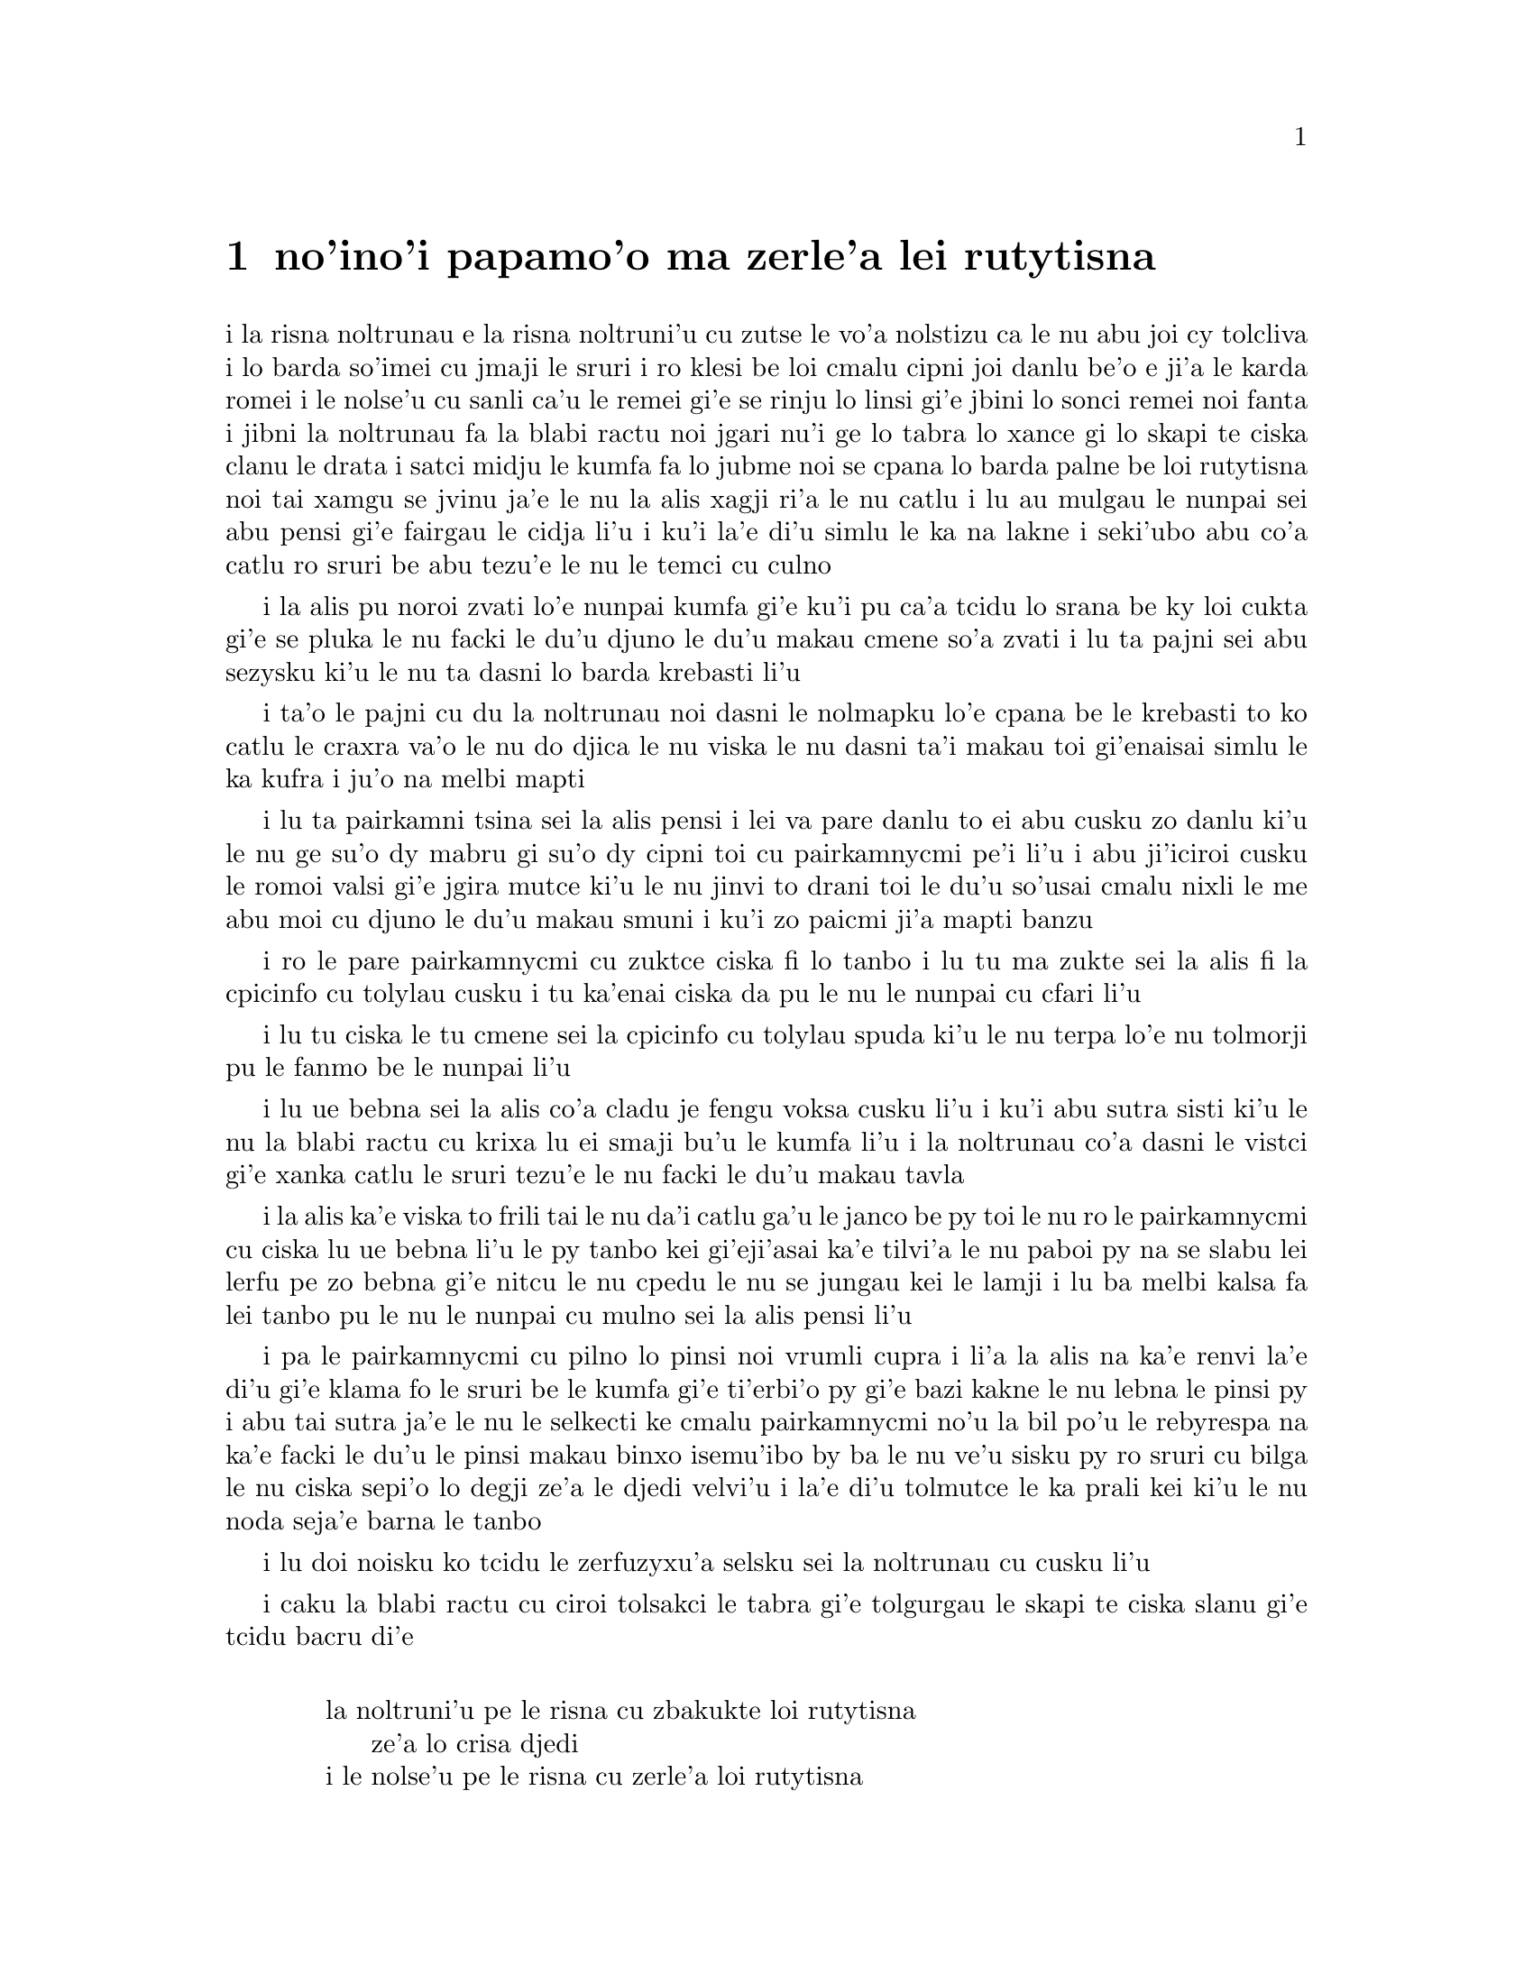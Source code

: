 @node    papamoi pagbu
@chapter no'ino'i papamo'o ma zerle'a lei rutytisna


@c                               CHAPTER XI
@c                             papamo'o ckupau

@c                          Who Stole the Tarts?
@c                        ma zerle'a lei rutytisna

@c      The King and Queen of Hearts were seated on their throne when
@c    they arrived, with a great crowd assembled about them--all sorts
@c    of little birds and beasts, as well as the whole pack of cards:
@c    the Knave was standing before them, in chains, with a soldier on
@c    each side to guard him; and near the King was the White Rabbit,
@c    with a trumpet in one hand, and a scroll of parchment in the
@c    other.  In the very middle of the court was a table, with a large

@c    dish of tarts upon it:  they looked so good, that it made Alice
@c    quite hungry to look at them--`I wish they'd get the trial done,'
@c    she thought, `and hand round the refreshments!'  But there seemed
@c    to be no chance of this, so she began looking at everything about
@c    her, to pass away the time.

i la risna noltrunau e la risna noltruni'u cu zutse le vo'a nolstizu
ca le nu abu joi cy tolcliva i lo barda so'imei cu jmaji le sruri i ro klesi be
loi cmalu cipni joi danlu be'o e ji'a le karda romei i le nolse'u cu
sanli ca'u le remei gi'e se rinju lo linsi gi'e jbini lo sonci remei
noi fanta i jibni la noltrunau fa la blabi ractu noi jgari nu'i ge
lo tabra lo xance gi lo skapi te ciska clanu le drata i satci midju
le kumfa fa lo jubme noi se cpana lo barda palne be loi rutytisna noi
tai xamgu se jvinu ja'e le nu la alis xagji ri'a le nu catlu i lu au
mulgau le nunpai sei abu pensi gi'e fairgau le cidja li'u i ku'i la'e
di'u simlu le ka na lakne i seki'ubo abu co'a catlu ro sruri be abu
tezu'e le nu le temci cu culno

@c Classes can't gather at thrones, and I'm sure there weren't birds of
@c every species in the world. That should be {le cmalu cipni be so'ada}
@c or the like. -phma

@c      Alice had never been in a court of justice before, but she had
@c    read about them in books, and she was quite pleased to find that
@c    she knew the name of nearly everything there.  `That's the
@c    judge,' she said to herself, `because of his great wig.'

i la alis pu noroi zvati lo'e nunpai kumfa gi'e ku'i pu ca'a tcidu lo
srana be ky loi cukta gi'e se pluka le nu facki le du'u djuno le du'u
makau cmene so'a zvati i lu ta pajni sei abu sezysku ki'u le nu ta
dasni lo barda krebasti li'u

@c      The judge, by the way, was the King; and as he wore his crown
@c    over the wig, (look at the frontispiece if you want to see how he
@c    did it,) he did not look at all comfortable, and it was certainly
@c    not becoming.

i ta'o le pajni cu du la noltrunau noi dasni le nolmapku lo'e cpana be
le krebasti to ko catlu le craxra va'o le nu do djica le nu viska
le nu dasni ta'i makau toi gi'enaisai simlu le ka kufra i ju'o
na melbi mapti

@c      `And that's the jury-box,' thought Alice, `and those twelve
@c    creatures,' (she was obliged to say `creatures,' you see, because
@c    some of them were animals, and some were birds,) `I suppose they
@c    are the jurors.'  She said this last word two or three times over
@c    to herself, being rather proud of it:  for she thought, and
@c    rightly too, that very few little girls of her age knew the
@c    meaning of it at all.  However, `jury-men' would have done just
@c    as well.

i lu ta pairkamni tsina sei la alis pensi i lei va pare danlu to ei
abu cusku zo danlu ki'u le nu ge su'o dy mabru gi su'o dy cipni toi
cu pairkamnycmi pe'i li'u i abu ji'iciroi cusku le romoi valsi gi'e
jgira mutce ki'u le nu jinvi to drani toi le du'u so'usai cmalu nixli
le me abu moi cu djuno le du'u makau smuni i ku'i zo paicmi ji'a mapti
banzu

@c      The twelve jurors were all writing very busily on slates.
@c    `What are they doing?'  Alice whispered to the Gryphon.  `They
@c    can't have anything to put down yet, before the trial's begun.'

i ro le pare pairkamnycmi cu zuktce ciska fi lo tanbo i lu tu ma zukte
sei la alis fi la cpicinfo cu tolylau cusku i tu ka'enai 
ciska da pu le nu le nunpai cu cfari li'u

@c      `They're putting down their names,' the Gryphon whispered in
@c    reply, `for fear they should forget them before the end of the
@c    trial.'

i lu tu ciska le tu cmene sei la cpicinfo cu tolylau spuda ki'u le nu
terpa lo'e nu tolmorji pu le fanmo be le nunpai li'u

@c      `Stupid things!' Alice began in a loud, indignant voice, but
@c    she stopped hastily, for the White Rabbit cried out, `Silence in
@c    the court!' and the King put on his spectacles and looked
@c    anxiously round, to make out who was talking.

i lu ue bebna sei la alis co'a cladu je fengu voksa cusku li'u i ku'i
abu sutra sisti ki'u le nu la blabi ractu cu krixa lu ei smaji bu'u le
kumfa li'u i la noltrunau co'a dasni le vistci gi'e xanka catlu le sruri
tezu'e le nu facki le du'u makau tavla


@c ju'i bebna: Is she addressing them, or should this be an attitudinal? -phma
@c You're right, she's not adressing them. --xorxes

@c      Alice could see, as well as if she were looking over their
@c    shoulders, that all the jurors were writing down `stupid things!'
@c    on their slates, and she could even make out that one of them
@c    didn't know how to spell `stupid,' and that he had to ask his
@c    neighbour to tell him.  `A nice muddle their slates'll be in
@c    before the trial's over!' thought Alice.

i la alis ka'e viska to frili tai le nu da'i catlu ga'u le janco be py toi
le nu ro le pairkamnycmi cu ciska lu ue bebna li'u le py tanbo kei
gi'eji'asai ka'e tilvi'a le nu paboi py na se slabu lei lerfu pe zo
bebna gi'e nitcu le nu cpedu le nu se jungau kei le lamji i lu ba melbi
kalsa fa lei tanbo pu le nu le nunpai cu mulno sei la alis pensi li'u


@c This doesn't parse for some reason.  {pa py} -> {paboi py}

@c      One of the jurors had a pencil that squeaked.  This of course,
@c    Alice could not stand, and she went round the court and got
@c    behind him, and very soon found an opportunity of taking it
@c    away.  She did it so quickly that the poor little juror (it was
@c    Bill, the Lizard) could not make out at all what had become of
@c    it; so, after hunting all about for it, he was obliged to write
@c    with one finger for the rest of the day; and this was of very
@c    little use, as it left no mark on the slate.

i pa le pairkamnycmi cu pilno lo pinsi noi vrumli cupra i li'a la alis
na ka'e renvi la'e di'u gi'e klama fo le sruri be le kumfa gi'e
ti'erbi'o py gi'e bazi kakne le nu lebna le pinsi py i abu tai sutra
ja'e le nu le selkecti ke cmalu pairkamnycmi no'u la bil po'u le
rebyrespa na ka'e facki le du'u le pinsi makau binxo isemu'ibo
by ba le nu ve'u sisku py ro sruri cu bilga
le nu ciska sepi'o lo degji ze'a le djedi velvi'u i la'e di'u tolmutce
le ka prali kei ki'u le nu noda seja'e barna le tanbo

@c      `Herald, read the accusation!' said the King.

i lu doi noisku ko tcidu le zerfuzyxu'a selsku sei la noltrunau cu cusku li'u

@c      On this the White Rabbit blew three blasts on the trumpet, and
@c    then unrolled the parchment scroll, and read as follows:--

i caku la blabi ractu cu ciroi tolsakci le tabra gi'e tolgurgau le
skapi te ciska slanu gi'e tcidu bacru di'e

@c        `The Queen of Hearts, she made some tarts,
@c              All on a summer day:
@c          The Knave of Hearts, he stole those tarts,
@c              And took them quite away!'

@format

           la noltruni'u pe le risna cu zbakukte loi rutytisna
                ze'a lo crisa djedi
           i le nolse'u pe le risna cu zerle'a loi rutytisna
                gi'e darbevri bredi

@end format

@c      `Consider your verdict,' the King said to the jury.

i lu ko pensi le do se paijdi sei la noltrunau fi le pairkamni
cu cusku li'u

@c      `Not yet, not yet!' the Rabbit hastily interrupted.  `There's
@c    a great deal to come before that!'

i lu ei za'o na go'i i ei za'o na go'i sei la ractu cu sutra zunti i
ei lo mutce cu purci la'e di'u li'u

@c      `Call the first witness,' said the King; and the White Rabbit
@c    blew three blasts on the trumpet, and called out, `First
@c    witness!'

i lu ko klagau le pamoi zgana sei la noltrunau cu cusku li'u i la
blabi ractu cu ciroi tolsakci le tabra gi'e krixa lu ju'i pamoi
zgana li'u

@c      The first witness was the Hatter.  He came in with a teacup in
@c    one hand and a piece of bread-and-butter in the other.  `I beg
@c    pardon, your Majesty,' he began, `for bringing these in:  but I
@c    hadn't quite finished my tea when I was sent for.'

i le pamoi zgana cu du la mapypre noi nerkla gi'e jgari nu'i ge
lo tcati kabri le xance gi lo nanba joi matne le drata i lu ko mi
fraxu doi nolba'i sei my co'a cusku le nu mi ti nerbevri i ku'i mi
na mo'u pinxe le tcati ca le nu mi se klagau li'u

@c      `You ought to have finished,' said the King.  `When did you
@c    begin?'

i lu ei do pu mo'u go'i sei la noltrunau cu cusku i ca ma do co'a go'i li'u

@c      The Hatter looked at the March Hare, who had followed him into
@c    the court, arm-in-arm with the Dormouse.  `Fourteenth of March, I
@c    think it was,' he said.

i la mapypre cu catlu la cibmasti cicyractu noi pu klaje'i my le kumfa gi'e

kansa la sipsmacu i lu le pavomoi be le cibmasti pe'i sei cy cusku li'u

@c      `Fifteenth,' said the March Hare.

i lu pamumoi sei la cibmasti cicyractu cu cusku li'u

@c      `Sixteenth,' added the Dormouse.

i lu paxamoi sei la sipsmacu cu jmina li'u

@c      `Write that down,' the King said to the jury, and the jury
@c    eagerly wrote down all three dates on their slates, and then
@c    added them up, and reduced the answer to shillings and pence.

i lu ko ciska la'e di'u sei la noltrunau fi le pairkamni cu cusku li'u
i le pairkamni cu sutra ciska le ci detri le py tanbo gi'e sujykanji 
fi dy gi'e galfi le se kanji lo rupnu joi fepni

@c      `Take off your hat,' the King said to the Hatter.

i lu ko vimcu le do mapku sei la noltrunau fi la mapypre cu cusku li'u

@c      `It isn't mine,' said the Hatter.

i lu ti na me mi moi sei la mapypre cu cusku li'u

@c      `Stolen!' the King exclaimed, turning to the jury, who
@c    instantly made a memorandum of the fact.

i lu zerle'a sei la noltrunau fa'a le pairkamni cu ki'asku li'u i py
zi notci'a le fatci

@c      `I keep them to sell,' the Hatter added as an explanation;
@c    `I've none of my own.  I'm a hatter.'

i lu mi ti vecnu sei la mapypre cu jmina ciksi i mi no ti ponse i mi
mapypre li'u

@c      Here the Queen put on her spectacles, and began staring at the
@c    Hatter, who turned pale and fidgeted.

i caku la noltruni'u co'a dasni le vistci gi'e co'a ze'a catlu la
mapypre noi labybi'o gi'e xanka tarti

@c      `Give your evidence,' said the King; `and don't be nervous, or
@c    I'll have you executed on the spot.'

i lu ko dunda le do datni sei la noltrunau cu cusku i ko na xanka ija
mi da do zivi catrymi'e li'u

@c      This did not seem to encourage the witness at all:  he kept
@c    shifting from one foot to the other, looking uneasily at the
@c    Queen, and in his confusion he bit a large piece out of his
@c    teacup instead of the bread-and-butter.

i la'e di'u nasai simlu le ka darsygau le zgana noi za'o slilu
fi le nu sanli fi lo jamfu ku fa'u le drata kei gi'e xanka catlu la
noltruni'u gi'e se cfipu batyvi'u lo barda spisa le tcati kabri ne
seba'i le nanba joi matne

@c      Just at this moment Alice felt a very curious sensation, which
@c    puzzled her a good deal until she made out what it was:  she was
@c    beginning to grow larger again, and she thought at first she
@c    would get up and leave the court; but on second thoughts she
@c    decided to remain where she was as long as there was room for
@c    her.

i caku la alis ganse lo cizra noi cfipu abu co'u le nu facki le du'u
makau fasnu i abu ca'o co'a za'ure'u barda banro gi'e pamai jdice le
nu cliva le kumfa kei gi'e ku'i remai jdice le nu stali ze'a le nu
le canlu cu banzu

@c      `I wish you wouldn't squeeze so.' said the Dormouse, who was
@c    sitting next to her.  `I can hardly breathe.'

i lu au do na tai catke sei la sipsmacu noi zutse lamji abu cu cusku
i mi ka'eru'e vasxu li'u

@c      `I can't help it,' said Alice very meekly:  `I'm growing.'

i lu mi ka'enai rivbi sei la alis cumla cusku i mi ca'o banro li'u

@c      `You've no right to grow here,' said the Dormouse.

i lu ei do na vi banro sei la sipsmacu cu cusku li'u

@c      `Don't talk nonsense,' said Alice more boldly:  `you know
@c    you're growing too.'

i lu ko na bebna tavla sei la alis darsyze'a cusku i ju'o do ji'a
ca'o banro li'u

@c      `Yes, but I grow at a reasonable pace,' said the Dormouse:
@c    `not in that ridiculous fashion.'  And he got up very sulkily
@c    and crossed over to the other side of the court.

i lu go'i i ku'i mi banro sekai lo ka racli sutra sei la sipsmacu cu
cusku i na tai ckasu go'i li'u i sy tolgei mutce sa'irbi'o gi'e pagre
le kumfa le drata fanmo

@c      All this time the Queen had never left off staring at the
@c    Hatter, and, just as the Dormouse crossed the court, she said to
@c    one of the officers of the court, `Bring me the list of the
@c    singers in the last concert!' on which the wretched Hatter
@c    trembled so, that he shook both his shoes off.

i ze'a la'e di'u la noltruni'u noroi sisti le nu catlu la mapypre kei
gi'e cusku ca le nu la sipsmacu cu pagre le kumfa kei fi pa le nunpai
pulji lu ko bevri le liste be lei sanga pe le romoi ke zgike se tigni
li'u i la mapypre cu tai desku ja'e le nu le re cutci cu nalseldasybi'o

@c      `Give your evidence,' the King repeated angrily, `or I'll have
@c    you executed, whether you're nervous or not.'

i lu ko dunda le do datni sei la noltrunau rere'u fengu cusku ija
do te catrymi'e gi'u xanka li'u

@c      `I'm a poor man, your Majesty,' the Hatter began, in a
@c    trembling voice, `--and I hadn't begun my tea--not above a week
@c    or so--and what with the bread-and-butter getting so thin--and
@c    the twinkling of the tea--'

i lu mi pindi doi nolba'i sei la mapypre cu co'a desku voksa cusku
i mi puzi co'a pinxe le mi tcati to zi lo jetfu be li ji'isu'epa toi
i le nanba joi matne ca'o cinlyze'a i le tcati cu tergu'i li'u

@c      `The twinkling of the what?' said the King.

i lu le mo cu tergu'i sei la noltrunau cu cusku li'u

@c      `It began with the tea,' the Hatter replied.

i lu ty pamoi lei go'i sei la mapypre cu spuda li'u

@c      `Of course twinkling begins with a T!' said the King sharply.
@c    `Do you take me for a dunce?  Go on!'

i lu li'a ty pamoi zo tergu'i sei la noltrunau cu kinli cusku i xu do 
jinvi le du'u mi bebna i e'e di'a co'e li'u

@c      `I'm a poor man,' the Hatter went on, `and most things
@c    twinkled after that--only the March Hare said--'

i lu mi pindi sei le mapypre cu di'a co'e i so'eda cu tergu'i ba
la'e di'u i ku'i la cibmasti cicyractu cu cusku li'u

@c      `I didn't!' the March Hare interrupted in a great hurry.

i lu mi na go'i sei la cibmasti cicyractu cu sutra zunti li'u

@c      `You did!' said the Hatter.

i lu do ja'a go'i sei la mapypre cu cusku li'u

@c      `I deny it!' said the March Hare.

i lu mi tolxu'a sei la cibmasti cicyractu cu cusku li'u

@c      `He denies it,' said the King:  `leave out that part.'

i lu ta tolxu'a sei la noltrunau cu cusku i ko tolju'i le di'u
pagbu li'u

@c      `Well, at any rate, the Dormouse said--' the Hatter went on,
@c    looking anxiously round to see if he would deny it too:  but the
@c    Dormouse denied nothing, being fast asleep.

i lu no'i la sipsmacu cu cusku sei la mapypre cu di'a co'e li'u i my
xanka ke sruri catlu tezu'e le nu zgana le nu xukau sy ji'a tolxu'a
i ku'i sy tolxu'a noda gi'e carmi sipna

@c      `After that,' continued the Hatter, `I cut some more bread-
@c    and-butter--'

i lu baku sei la mapypre cu di'a cusku mi za'ure'u katna lo nanba
joi matne li'u

@c      `But what did the Dormouse say?' one of the jury asked.

i lu ku'i la sipsmacu ma cusku sei pa le pairkamnycmi cu te preti li'u

@c      `That I can't remember,' said the Hatter.

i lu mi ri na morji sei la mapypre cu cusku li'u

@c      `You MUST remember,' remarked the King, `or I'll have you
@c    executed.'

i lu ei do morji sei la noltrunau cu notsku ija mi da do catrymi'e li'u

@c      The miserable Hatter dropped his teacup and bread-and-butter,
@c    and went down on one knee.  `I'm a poor man, your Majesty,' he
@c    began.

i la mapypre noi dunku mutce cu falcru le tcati kabri e le nanba joi matne
gi'e sanli fi pa le cidni i lu mi pindi doi nolba'i sei my co'a co'e li'u

@c      `You're a very poor speaker,' said the King.

i lu do pindi le ka tavla certu sei la noltrunau cu cusku li'u



@c      Here one of the guinea-pigs cheered, and was immediately
@c    suppressed by the officers of the court.  (As that is rather a
@c    hard word, I will just explain to you how it was done.  They had
@c    a large canvas bag, which tied up at the mouth with strings:
@c    into this they slipped the guinea-pig, head first, and then sat
@c    upon it.)

i caku pa le smacrkobaiu cu geirki'a gi'e bazi se rinju lei nunpai
pulji to zo rinju cu rufsu valsi i mi ciksi le nu ta'i makau zukte
i py ponse lo barda ke bukpu dakli noi ka'e ganlo sepi'o loi dasri
i py le smacrkobaiu cu setca dy gi'e zutse toi

@c      `I'm glad I've seen that done,' thought Alice.  `I've so often
@c    read in the newspapers, at the end of trials, "There was some
@c    attempts at applause, which was immediately suppressed by the
@c    officers of the court," and I never understood what it meant
@c    till now.'

i lu mi gleki le nu mi viska la'e di'u sei la alis pensi i mi so'iroi
tcidu fi loi karni ca le mo'u nunpai lu troci le nu xanvruzau noi
bazi se rinju lei nunpai pulji li'u gi'e pu noroi jimpe le du'u makau
smuni li'u

@c      `If that's all you know about it, you may stand down,'
@c    continued the King.

i lu e'a do va'o le nu la'e di'u cu pirosi'e le do se djuno be fi le cuntu
cu nitkla sei la noltrunau cu di'a cusku li'u

@c      `I can't go no lower,' said the Hatter:  `I'm on the floor, as
@c    it is.'

i lu mi ka'enai klama lo nitmau sei la mapypre cu cusku i mi cpana le loldi li'u

@c      `Then you may SIT down,' the King replied.

i e'a va'o la'e di'u do nitytse sei la noltrunau cu spuda li'u

@c      Here the other guinea-pig cheered, and was suppressed.

i caku le drata smacrkobaiu cu geirki'a gi'e se rinju

@c      `Come, that finished the guinea-pigs!' thought Alice.  `Now we
@c    shall get on better.'

i lu a'u mo'u smacrkobaiu sei la alis pensi i caku mi'a xagmau li'u

@c      `I'd rather finish my tea,' said the Hatter, with an anxious
@c    look at the Queen, who was reading the list of singers.

i lu mi zmanei le nu mo'u tcati pinxe sei la mapypre cu cusku li'u i my
xanka catlu la noltruni'u noi tcidu le liste be lei sanga

@c      `You may go,' said the King, and the Hatter hurriedly left the
@c    court, without even waiting to put his shoes on.

i lu e'a klama sei la noltrunau cusku li'u i la mapypre cu sutra cliva
le kumfa secau le nu denpa ji'asai le nu dasni lei cutci

@c      `--and just take his head off outside,' the Queen added to one
@c    of the officers:  but the Hatter was out of sight before the
@c    officer could get to the door.

i lu ije ko le stedu tu vimcu bu'u le bartu sei la noltruni'u fi pa le
pulji cu jmina cusku li'u i ku'i la mapypre na ka'e se viska pu le nu
le pulji cu tolcliva le vorme

@c      `Call the next witness!' said the King.

i lu ko klagau le jersi zgana sei la noltrunau cu cusku li'u

@c eipei zo bavla'i basti zo jersi? mi'e pier

@c      The next witness was the Duchess's cook.  She carried the
@c    pepper-box in her hand, and Alice guessed who it was, even before
@c    she got into the court, by the way the people near the door began
@c    sneezing all at once.

i le jersi zgana cu du le jukpa pe la noltroni'u i jy jgari le
tsaprpiperi tanxe le xance i la alis cu smadi le du'u du makau kei
pu le nu jy klama le kumfa kei ki'u le nu ro le prenu poi jibni le
vorme cu co'a senci

@c      `Give your evidence,' said the King.

i lu ko dunda le do datni sei la noltrunau cu cusku li'u

@c      `Shan't,' said the cook.

i lu na go'i sei le jukpa cu cusku li'u

@c      The King looked anxiously at the White Rabbit, who said in a
@c    low voice, `Your Majesty must cross-examine THIS witness.'

i la noltrunau cu xanka catlu la blabi ractu noi tolylau voksa cusku
lu ei le nolba'i cu kuclanli le vi zgana li'u

@c      `Well, if I must, I must,' the King said, with a melancholy
@c    air, and, after folding his arms and frowning at the cook till
@c    his eyes were nearly out of sight, he said in a deep voice, `What
@c    are tarts made of?'

i lu i'a o'o i'a sei la noltrunau cu tolgleki li'u i ny ba le nu
kucysimgau lei birka gi'e frumu fa'a le jukpa co'u le nu le ny kanla
cu jibni le nu na ka'e se viska cu condi voksa cusku lu ma te zbasu
lo'e rutytisna li'u

@c      `Pepper, mostly,' said the cook.

i lu lo'e tsaprpiperi ra'u sei le jukpa cu cusku li'u

@c      `Treacle,' said a sleepy voice behind her.

i lu lo'e satyjisra sei lo sipna voksa noi trixe jy cu cusku li'u

@c      `Collar that Dormouse,' the Queen shrieked out.  `Behead that
@c    Dormouse!  Turn that Dormouse out of court!  Suppress him!  Pinch
@c    him!  Off with his whiskers!'

i lu ko selkarlygau la va sipsmacu sei la noltruni'u cu krixa i ko
le stedu ta vimcu i ko ta barklagau le kumfa i ko ta rinju i ko ta
tunta i ko le zbikre cu vimcu li'u

@c      For some minutes the whole court was in confusion, getting the
@c    Dormouse turned out, and, by the time they had settled down
@c    again, the cook had disappeared.

i ze'a lo mentu be li so'o le kumfa cu kalsa ca'o le nu le sipsmacu
gau barkla i ca le nu cnici xruti kei le jukpa ba'o canci

@c      `Never mind!' said the King, with an air of great relief.
@c    `Call the next witness.'  And he added in an undertone to the
@c    Queen, `Really, my dear, YOU must cross-examine the next witness.
@c    It quite makes my forehead ache!'

i lu na vajni sei la noltrunau cu surla mutce cusku i ko klagau le jersi
zgana li'u i ny tolylau tonga jmina cusku fi la noltruni'u fe lu i'u
doi dirba ei ba'e do kuclanli le jersi zgana i le nu go'i cu mutce
corgau mi le sedycra li'u

@c      Alice watched the White Rabbit as he fumbled over the list,
@c    feeling very curious to see what the next witness would be like,
@c    `--for they haven't got much evidence YET,' she said to herself.
@c    Imagine her surprise, when the White Rabbit read out, at the top
@c    of his shrill little voice, the name `Alice!'

i la alis cu catlu la blabi ractu noi juxre co'e le liste ku'o gi'e mutce
kucli le du'u le jersi zgana cu mokau i lu za'o na mutce le ka datni
sei abu sezysku li'u i uedaisai la blabi ractu sepi'o le kinli je cmalu
voksa cu bacru tcidu le cmene po'u zo alis

   
